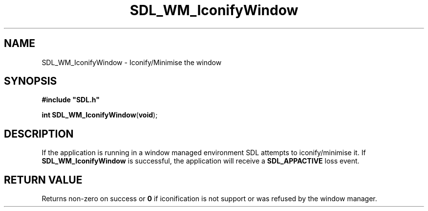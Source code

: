 .TH "SDL_WM_IconifyWindow" "3" "Tue 11 Sep 2001, 23:02" "SDL" "SDL API Reference" 
.SH "NAME"
SDL_WM_IconifyWindow \- Iconify/Minimise the window
.SH "SYNOPSIS"
.PP
\fB#include "SDL\&.h"
.sp
\fBint \fBSDL_WM_IconifyWindow\fP\fR(\fBvoid\fR);
.SH "DESCRIPTION"
.PP
If the application is running in a window managed environment SDL attempts to iconify/minimise it\&. If \fBSDL_WM_IconifyWindow\fP is successful, the application will receive a \fI\fBSDL_APPACTIVE\fP\fR loss event\&.
.SH "RETURN VALUE"
.PP
Returns non-zero on success or \fB0\fR if iconification is not support or was refused by the window manager\&.
.\" created by instant / docbook-to-man, Tue 11 Sep 2001, 23:02
